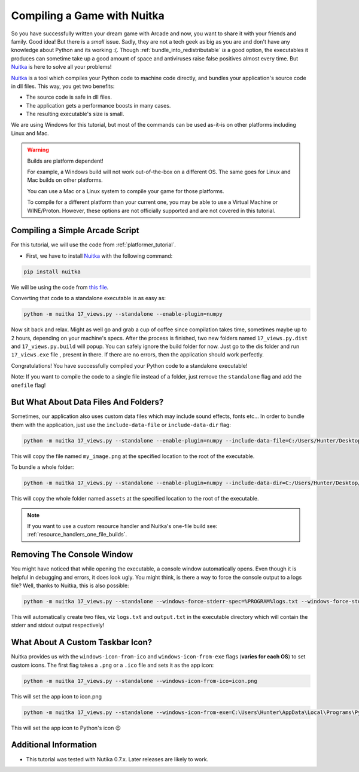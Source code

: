 .. _compile_with_nuitka:

Compiling a Game with Nuitka
============================

.. image:: ../../images/floppy-disk.svg
    :width: 30%
    :class: right-image

So you have successfully written your dream game with Arcade and now, you want
to share it with your friends and family. Good idea! But there is a *small* issue.
Sadly, they are not a tech geek as big as you are and don't have any knowledge
about Python and its working :(. Though :ref:`bundle_into_redistributable` *is* a good option, the 
executables it produces can sometime take up a good amount of space and antiviruses
raise false positives almost every time. But Nuitka_ is here to solve all your
problems!

Nuitka_ is a tool which compiles your Python code to machine code directly, and 
bundles your application's source code in dll files. This way, you get two benefits:

* The source code is safe in dll files.
* The application gets a performance boosts in many cases.
* The resulting executable's size is small.

We are using Windows for this tutorial, but most of the commands can be used as-it-is
on other platforms including Linux and Mac.

.. warning::
    Builds are platform dependent!

    For example, a Windows build will not work out-of-the-box on a
    different OS. The same goes for Linux and Mac builds on other
    platforms.

    You can use a Mac or a Linux system to compile your game for those
    platforms. 

    To compile for a different platform than your current one, you may
    be able to use a Virtual Machine or WINE/Proton. However, these
    options are not officially supported and are not covered in this
    tutorial.

Compiling a Simple Arcade Script
--------------------------------

For this tutorial, we will use the code from :ref:`platformer_tutorial`. 

* First, we have to install Nuitka_ with the following command:

.. code-block:: bash

    pip install nuitka

We will be using the code from `this file <https://github.com/pythonarcade/arcade/blob/development/arcade/examples/platform_tutorial/17_views.py>`_.

Converting that code to a standalone executable is as easy as:

.. code-block:: bash

    python -m nuitka 17_views.py --standalone --enable-plugin=numpy

Now sit back and relax. Might as well go and grab a cup of coffee since compilation
takes time, sometimes maybe up to 2 hours, depending on your machine's specs.
After the process is finished, two new folders named ``17_views.py.dist`` and
``17_views.py.build`` will popup. You can safely ignore the build folder for now.
Just go to the dis folder and run ``17_views.exe`` file , present in there. If there are no
errors, then the application should work perfectly. 

Congratulations! You have successfully compiled your Python code to a standalone executable!

Note: If you want to compile the code to a single file instead of a folder, just remove the ``standalone``
flag and add the ``onefile`` flag!


But What About Data Files And Folders?
--------------------------------------

Sometimes, our application also uses custom data files which may include sound effects, fonts
etc... In order to bundle them with the application, just use the ``include-data-file`` or
``include-data-dir`` flag:

.. code-block:: bash

    python -m nuitka 17_views.py --standalone --enable-plugin=numpy --include-data-file=C:/Users/Hunter/Desktop/my_game/my_image.png=.

This will copy the file named ``my_image.png`` at the specified location to the root of the executable.

To bundle a whole folder:

.. code-block:: bash

    python -m nuitka 17_views.py --standalone --enable-plugin=numpy --include-data-dir=C:/Users/Hunter/Desktop/my_game/assets=.

This will copy the whole folder named ``assets`` at the specified location to the root of the executable.

.. Note::

    If you want to use a custom resource handler and Nuitka's one-file build see: :ref:`resource_handlers_one_file_builds`.

Removing The Console Window
---------------------------

You might have noticed that while opening the executable, a console window automatically
opens. Even though it is helpful in debugging and errors, it does look ugly. You might
think, is there a way to force the console output to a logs file? Well, thanks to Nuitka,
this is also possible:

.. code-block:: bash

    python -m nuitka 17_views.py --standalone --windows-force-stderr-spec=%PROGRAM%logs.txt --windows-force-stdout-spec=%PROGRAM%output.txt

This will automatically create two files, viz ``logs.txt`` and ``output.txt`` in the executable directory which will
contain the stderr and stdout output respectively!


What About A Custom Taskbar Icon?
---------------------------------

Nuitka provides us with the ``windows-icon-from-ico`` and ``windows-icon-from-exe`` flags (**varies for each OS**)
to set custom icons.
The first flag takes a ``.png`` or a ``.ico`` file and sets it as the app icon:

.. code-block:: bash

    python -m nuitka 17_views.py --standalone --windows-icon-from-ico=icon.png

This will set the app icon to icon.png

.. code-block:: bash

    python -m nuitka 17_views.py --standalone --windows-icon-from-exe=C:\Users\Hunter\AppData\Local\Programs\Python\Python310/python.exe

This will set the app icon to Python's icon 😉

Additional Information
----------------------

* This tutorial was tested with Nutika 0.7.x. Later releases are likely to work.

.. _Nuitka: https://nuitka.net/
